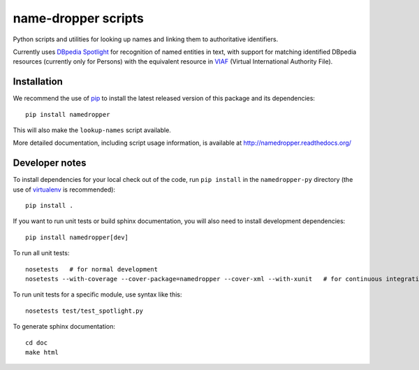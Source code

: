name-dropper scripts
====================

Python scripts and utilities for looking up names and linking them to
authoritative identifiers.

Currently uses `DBpedia Spotlight`_ for recognition of named entities in text,
with support for matching identified DBpedia resources (currently only for
Persons) with the equivalent resource in `VIAF`_ (Virtual International
Authority File).

.. _DBpedia Spotlight: http://spotlight.dbpedia.org/
.. _VIAf: http://viaf.org

Installation
------------

We recommend the use of `pip <http://www.pip-installer.org/en/latest/index.html>`_
to install the latest released version of this package and its dependencies::

    pip install namedropper

This will also make the ``lookup-names`` script available.

More detailed documentation, including script usage information, is available
at http://namedropper.readthedocs.org/

Developer notes
---------------

To install dependencies for your local check out of the code, run ``pip install``
in the ``namedropper-py`` directory (the use of `virtualenv`_ is recommended)::

    pip install .

.. _virtualenv: http://www.virtualenv.org/en/latest/

If you want to run unit tests or build sphinx documentation, you will also
need to install development dependencies::

    pip install namedropper[dev]

To run all unit tests::

    nosetests   # for normal development
    nosetests --with-coverage --cover-package=namedropper --cover-xml --with-xunit   # for continuous integration

To run unit tests for a specific module, use syntax like this::

    nosetests test/test_spotlight.py


To generate sphinx documentation::

    cd doc
    make html

